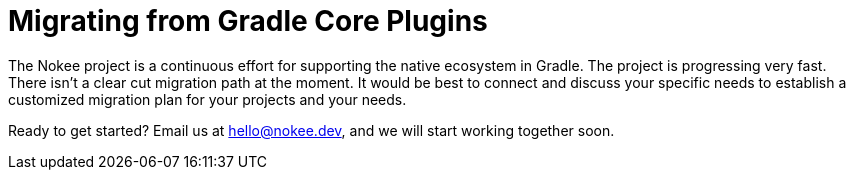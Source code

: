 :jbake-version: 0.4.0
:toc:
:toclevels: 1
:toc-title: Contents
:icons: font
:idprefix:
:jbake-status: published
:encoding: utf-8
:lang: en-US
:sectanchors: true
:sectlinks: true
:linkattrs: true
:gradle-user-manual: https://docs.gradle.org/6.2.1/userguide
:gradle-language-reference: https://docs.gradle.org/6.2.1/dsl
:gradle-api-reference: https://docs.gradle.org/6.2.1/javadoc
:gradle-guides: https://guides.gradle.org/
:includedir: .
= Migrating from Gradle Core Plugins
:jbake-type: manual_chapter
:jbake-tags: user manual, gradle plugin, gradle native
:imagesdir: ./img
:jbake-description: Learn about migrating existing native Gradle project from the newer core plugins to Nokee plugins for painless native development.

The Nokee project is a continuous effort for supporting the native ecosystem in Gradle.
The project is progressing very fast.
There isn't a clear cut migration path at the moment.
It would be best to connect and discuss your specific needs to establish a customized migration plan for your projects and your needs.

Ready to get started?
Email us at hello@nokee.dev, and we will start working together soon.
